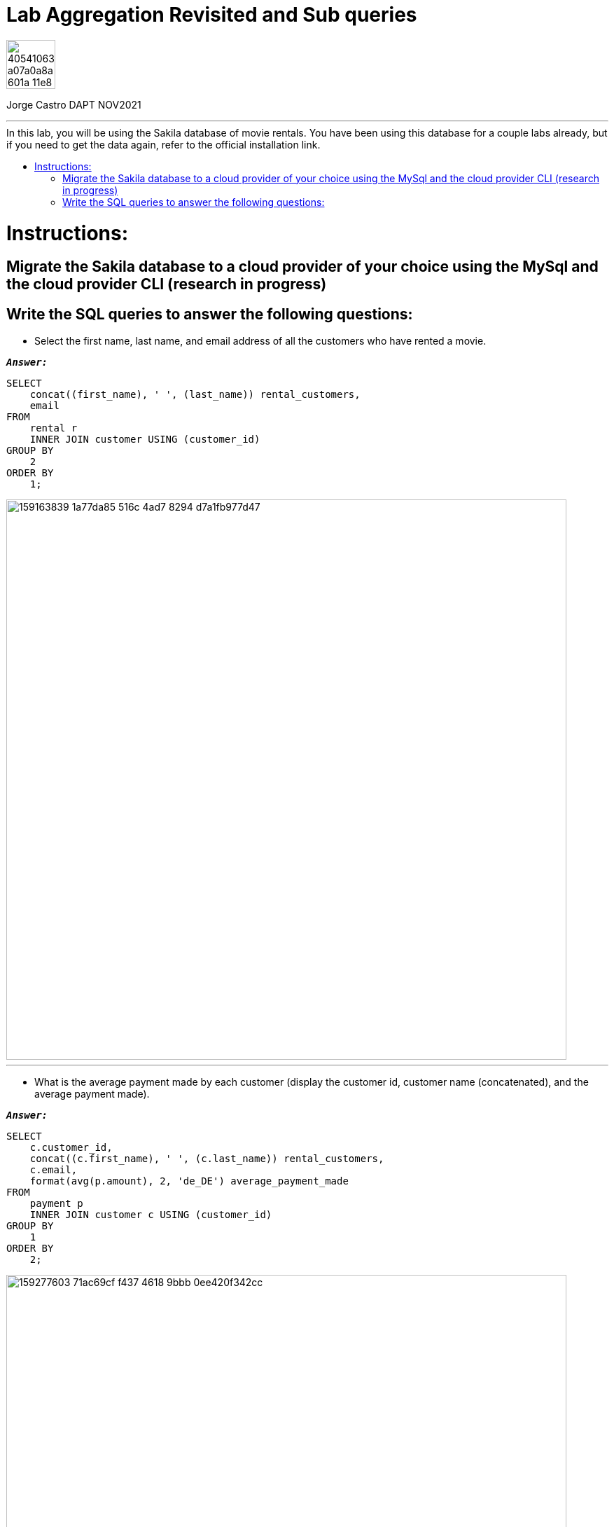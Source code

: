 = Lab Aggregation Revisited and Sub queries
:stylesheet: boot-darkly.css
:linkcss: boot-darkly.css
:image-url-ironhack: https://user-images.githubusercontent.com/23629340/40541063-a07a0a8a-601a-11e8-91b5-2f13e4e6b441.png
:my-name: Jorge Castro DAPT NOV2021
:description:
//:fn-xxx: Add the explanation foot note here bla bla
:toc:
:toc-title: In this lab, you will be using the Sakila database of movie rentals. You have been using this database for a couple labs already, but if you need to get the data again, refer to the official installation link.
:toc-placement!:
:toclevels: 5
ifdef::env-github[]
:sectnums:
:tip-caption: :bulb:
:note-caption: :information_source:
:important-caption: :heavy_exclamation_mark:
:caution-caption: :fire:
:warning-caption: :warning:
:experimental:
:table-caption!:
:example-caption!:
:figure-caption!:
:idprefix:
:idseparator: -
:linkattrs:
:fontawesome-ref: http://fortawesome.github.io/Font-Awesome
:icon-inline: {user-ref}/#inline-icons
:icon-attribute: {user-ref}/#size-rotate-and-flip
:video-ref: {user-ref}/#video
:checklist-ref: {user-ref}/#checklists
:list-marker: {user-ref}/#custom-markers
:list-number: {user-ref}/#numbering-styles
:imagesdir-ref: {user-ref}/#imagesdir
:image-attributes: {user-ref}/#put-images-in-their-place
:toc-ref: {user-ref}/#table-of-contents
:para-ref: {user-ref}/#paragraph
:literal-ref: {user-ref}/#literal-text-and-blocks
:admon-ref: {user-ref}/#admonition
:bold-ref: {user-ref}/#bold-and-italic
:quote-ref: {user-ref}/#quotation-marks-and-apostrophes
:sub-ref: {user-ref}/#subscript-and-superscript
:mono-ref: {user-ref}/#monospace
:css-ref: {user-ref}/#custom-styling-with-attributes
:pass-ref: {user-ref}/#passthrough-macros
endif::[]
ifndef::env-github[]
:imagesdir: ./
endif::[]

image::{image-url-ironhack}[width=70]

{my-name}


                                                     
====
''''
====
toc::[]

{description}


= Instructions:

== Migrate the Sakila database to a cloud provider of your choice using the MySql and the cloud provider CLI  (research in progress)

== Write the SQL queries to answer the following questions:

* Select the first name, last name, and email address of all the customers who have rented a movie.

`*_Answer:_*`

```sql
SELECT
    concat((first_name), ' ', (last_name)) rental_customers,
    email
FROM
    rental r
    INNER JOIN customer USING (customer_id)
GROUP BY
    2
ORDER BY
    1;
```

image::https://user-images.githubusercontent.com/63274055/159163839-1a77da85-516c-4ad7-8294-d7a1fb977d47.png[width=800]

====
''''
====

* What is the average payment made by each customer (display the customer id, customer name (concatenated), and the average payment made).

`*_Answer:_*`

```sql
SELECT
    c.customer_id,
    concat((c.first_name), ' ', (c.last_name)) rental_customers,
    c.email,
    format(avg(p.amount), 2, 'de_DE') average_payment_made
FROM
    payment p
    INNER JOIN customer c USING (customer_id)
GROUP BY
    1
ORDER BY
    2;
```

image::https://user-images.githubusercontent.com/63274055/159277603-71ac69cf-f437-4618-9bbb-0ee420f342cc.png[width=800]

====
''''
====

* Select the name and email address of all the customers who have rented the "Action" movies.

`*_Answer:_*`

```sql
SELECT
    DISTINCT concat(c.first_name, ' ', c.last_name) customer_name,
    c.email,
    cat.name type_movies_rented
FROM
    rental r
    INNER JOIN customer c USING (customer_id)
    INNER JOIN inventory i USING (inventory_id)
    INNER JOIN film_category fc ON i.film_id = fc.film_id
    INNER JOIN category cat USING (category_id)
WHERE
    cat.name = 'Action'
ORDER BY
    customer_name;
```

image::https://user-images.githubusercontent.com/63274055/159280083-1ac2af0e-c697-447a-88e0-781e7cd9e802.png[width=800]

====
''''
====


** Write the query using sub queries with multiple WHERE clause and IN condition

`*_Answer:_*`

```sql
SELECT
    DISTINCT concat(first_name, ' ', last_name) customer_name,
    email,
    (
        SELECT
            'Action'
    ) type_movies_rented
FROM
    customer
WHERE
    customer_id IN (
        SELECT
            customer_id
        FROM
            rental
        WHERE
            inventory_id IN (
                SELECT
                    inventory_id
                FROM
                    inventory
                WHERE
                    film_id IN (
                        SELECT
                            film_id
                        FROM
                            film_category
                        WHERE
                            category_id IN (
                                SELECT
                                    category_id
                                FROM
                                    category
                                WHERE
                                    name = 'Action'
                            )
                    )
            )
    )
ORDER BY
    customer_name;
```

image::https://user-images.githubusercontent.com/63274055/159283381-074d59c3-c5aa-49f8-9472-c02797111b80.png[width=800]

====
''''
====


* Use the case statement to create a new column classifying existing columns as either or high value transactions based on the amount of payment. If the amount is between 0 and 2, label should be low and if the amount is between 2 and 4, the label should be medium, and if it is more than 4, then it should be high.

`*_Answer:_*`

```sql
SELECT
    *,
    CASE
        WHEN amount <= 2 THEN "low"
        WHEN amount <= 4 THEN "medium"
        WHEN amount > 4 THEN "high"
    END AS classified_as
FROM
    payment;
```

image::https://user-images.githubusercontent.com/63274055/159286420-292be6b7-4cde-4954-8a89-62a3af8fa6a4.png[width=800]




====
''''
====




xref:Lab-Aggregation-Revisited-and-Sub-                         queries[Top Section]


//bla bla blafootnote:[{fn-xxx}]


////
.Unordered list title
* gagagagagaga
** gagagatrtrtrzezeze
*** zreu fhjdf hdrfj 
*** hfbvbbvtrtrttrhc
* rtez uezrue rjek  

.Ordered list title
. rwieuzr skjdhf
.. weurthg kjhfdsk skhjdgf
. djhfgsk skjdhfgs 
.. lksjhfgkls ljdfhgkd
... kjhfks sldfkjsdlk




[,sql]
----
----



[NOTE]
====
A sample note admonition.
====
 
TIP: It works!
 
IMPORTANT: Asciidoctor is awesome, don't forget!
 
CAUTION: Don't forget to add the `...-caption` document attributes in the header of the document on GitHub.
 
WARNING: You have no reason not to use Asciidoctor.

bla bla bla the 1NF or first normal form.footnote:[{1nf}]Then wen bla bla


====
- [*] checked
- [x] also checked
- [ ] not checked
-     normal list item
====
[horizontal]
CPU:: The brain of the computer.
Hard drive:: Permanent storage for operating system and/or user files.
RAM:: Temporarily stores information the CPU uses during operation.






bold *constrained* & **un**constrained

italic _constrained_ & __un__constrained

bold italic *_constrained_* & **__un__**constrained

monospace `constrained` & ``un``constrained

monospace bold `*constrained*` & ``**un**``constrained

monospace italic `_constrained_` & ``__un__``constrained

monospace bold italic `*_constrained_*` & ``**__un__**``constrained

////
